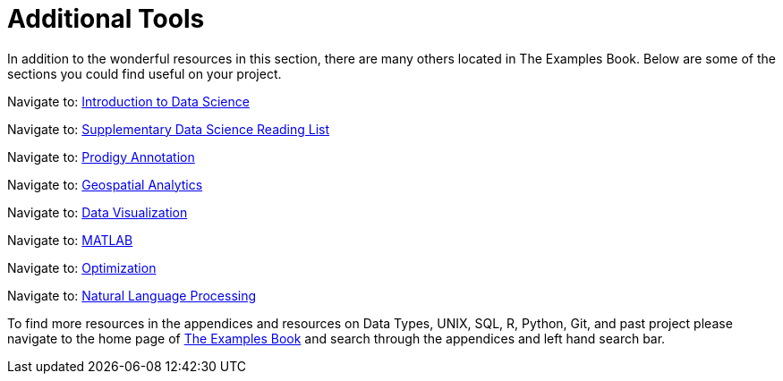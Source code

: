 = Additional Tools

In addition to the wonderful resources in this section, there are many others located in The Examples Book. Below are some of the sections you could find useful on your project.

Navigate to: link:https://the-examples-book.com/data-science-theory/introduction[Introduction to Data Science]

Navigate to: link:https://the-examples-book.com/book-list/introduction[Supplementary Data Science Reading List]

Navigate to: link:https://the-examples-book.com/prodigy/introduction[Prodigy Annotation]

Navigate to: link:https://the-examples-book.com/geo/map_basics[Geospatial Analytics]

Navigate to: link:https://the-examples-book.com/data-viz/introduction[Data Visualization]

Navigate to: link:https://the-examples-book.com/matlab/introduction[MATLAB]

Navigate to: link:https://the-examples-book.com/optimization-techniques/introduction[Optimization]

Navigate to: link:https://the-examples-book.com/nlp/introduction[Natural Language Processing]

//test 11: xref:students:fall2022/locations.adoc[maybe now?]


To find more resources in the appendices and resources on Data Types, UNIX, SQL, R, Python, Git, and past project please navigate to the home page of link:https://the-examples-book.com/[The Examples Book] and search through the appendices and left hand search bar. 